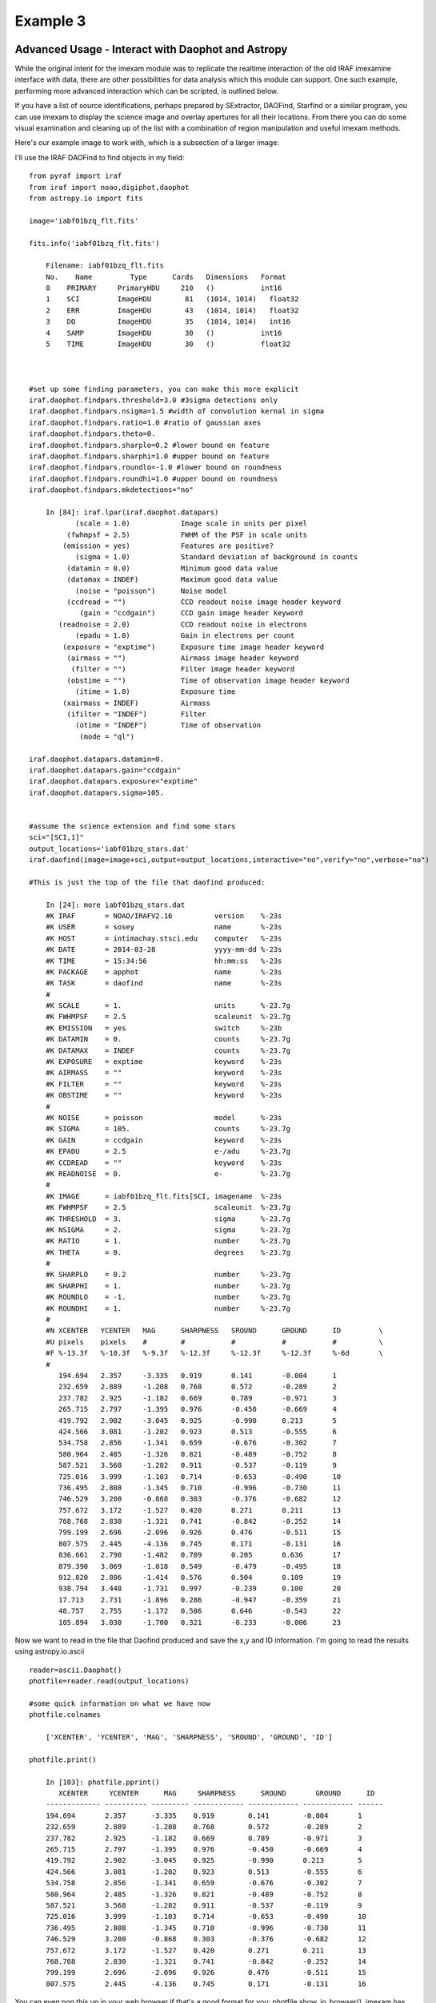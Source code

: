 =========
Example 3
=========

Advanced Usage - Interact with Daophot and Astropy
--------------------------------------------------
While the original intent for the imexam module was to replicate the realtime interaction of the old IRAF imexamine interface with data, there are other possibilities for data analysis which this module can support.
One such example, performing more advanced interaction which can be scripted, is outlined below.

If you have  a  list of source identifications, perhaps prepared by SExtractor, DAOFind, Starfind or a similar program, you can use imexam to display the science image and overlay apertures for all their locations. From there you can do some visual examination and cleaning up of the list with a combination of region manipulation and useful imexam methods.

Here's our example image to work with, which is a subsection of a larger image:

.. image:: ../_static/photometry_subsection.png
    :height: 400
    :width: 600
    :alt: subsection of image being examined



I'll use the IRAF DAOFind to find objects in my field:

::


    from pyraf import iraf
    from iraf import noao,digiphot,daophot
    from astropy.io import fits

    image='iabf01bzq_flt.fits'

    fits.info('iabf01bzq_flt.fits')

        Filename: iabf01bzq_flt.fits
        No.    Name         Type      Cards   Dimensions   Format
        0    PRIMARY     PrimaryHDU     210   ()           int16
        1    SCI         ImageHDU        81   (1014, 1014)   float32
        2    ERR         ImageHDU        43   (1014, 1014)   float32
        3    DQ          ImageHDU        35   (1014, 1014)   int16
        4    SAMP        ImageHDU        30   ()           int16
        5    TIME        ImageHDU        30   ()           float32



    #set up some finding parameters, you can make this more explicit
    iraf.daophot.findpars.threshold=3.0 #3sigma detections only
    iraf.daophot.findpars.nsigma=1.5 #width of convolution kernal in sigma
    iraf.daophot.findpars.ratio=1.0 #ratio of gaussian axes
    iraf.daophot.findpars.theta=0.
    iraf.daophot.findpars.sharplo=0.2 #lower bound on feature
    iraf.daophot.findpars.sharphi=1.0 #upper bound on feature
    iraf.daophot.findpars.roundlo=-1.0 #lower bound on roundness
    iraf.daophot.findpars.roundhi=1.0 #upper bound on roundness
    iraf.daophot.findpars.mkdetections="no"

        In [84]: iraf.lpar(iraf.daophot.datapars)
               (scale = 1.0)            Image scale in units per pixel
             (fwhmpsf = 2.5)            FWHM of the PSF in scale units
            (emission = yes)            Features are positive?
               (sigma = 1.0)            Standard deviation of background in counts
             (datamin = 0.0)            Minimum good data value
             (datamax = INDEF)          Maximum good data value
               (noise = "poisson")      Noise model
             (ccdread = "")             CCD readout noise image header keyword
                (gain = "ccdgain")      CCD gain image header keyword
           (readnoise = 2.0)            CCD readout noise in electrons
               (epadu = 1.0)            Gain in electrons per count
            (exposure = "exptime")      Exposure time image header keyword
             (airmass = "")             Airmass image header keyword
              (filter = "")             Filter image header keyword
             (obstime = "")             Time of observation image header keyword
               (itime = 1.0)            Exposure time
            (xairmass = INDEF)          Airmass
             (ifilter = "INDEF")        Filter
               (otime = "INDEF")        Time of observation
                (mode = "ql")

    iraf.daophot.datapars.datamin=0.
    iraf.daophot.datapars.gain="ccdgain"
    iraf.daophot.datapars.exposure="exptime"
    iraf.daophot.datapars.sigma=105.


    #assume the science extension and find some stars
    sci="[SCI,1]"
    output_locations='iabf01bzq_stars.dat'
    iraf.daofind(image=image+sci,output=output_locations,interactive="no",verify="no",verbose="no")

    #This is just the top of the file that daofind produced:

        In [24]: more iabf01bzq_stars.dat
        #K IRAF       = NOAO/IRAFV2.16          version    %-23s
        #K USER       = sosey                   name       %-23s
        #K HOST       = intimachay.stsci.edu    computer   %-23s
        #K DATE       = 2014-03-28              yyyy-mm-dd %-23s
        #K TIME       = 15:34:56                hh:mm:ss   %-23s
        #K PACKAGE    = apphot                  name       %-23s
        #K TASK       = daofind                 name       %-23s
        #
        #K SCALE      = 1.                      units      %-23.7g
        #K FWHMPSF    = 2.5                     scaleunit  %-23.7g
        #K EMISSION   = yes                     switch     %-23b
        #K DATAMIN    = 0.                      counts     %-23.7g
        #K DATAMAX    = INDEF                   counts     %-23.7g
        #K EXPOSURE   = exptime                 keyword    %-23s
        #K AIRMASS    = ""                      keyword    %-23s
        #K FILTER     = ""                      keyword    %-23s
        #K OBSTIME    = ""                      keyword    %-23s
        #
        #K NOISE      = poisson                 model      %-23s
        #K SIGMA      = 105.                    counts     %-23.7g
        #K GAIN       = ccdgain                 keyword    %-23s
        #K EPADU      = 2.5                     e-/adu     %-23.7g
        #K CCDREAD    = ""                      keyword    %-23s
        #K READNOISE  = 0.                      e-         %-23.7g
        #
        #K IMAGE      = iabf01bzq_flt.fits[SCI, imagename  %-23s
        #K FWHMPSF    = 2.5                     scaleunit  %-23.7g
        #K THRESHOLD  = 3.                      sigma      %-23.7g
        #K NSIGMA     = 2.                      sigma      %-23.7g
        #K RATIO      = 1.                      number     %-23.7g
        #K THETA      = 0.                      degrees    %-23.7g
        #
        #K SHARPLO    = 0.2                     number     %-23.7g
        #K SHARPHI    = 1.                      number     %-23.7g
        #K ROUNDLO    = -1.                     number     %-23.7g
        #K ROUNDHI    = 1.                      number     %-23.7g
        #
        #N XCENTER   YCENTER   MAG      SHARPNESS   SROUND      GROUND      ID         \
        #U pixels    pixels    #        #           #           #           #          \
        #F %-13.3f   %-10.3f   %-9.3f   %-12.3f     %-12.3f     %-12.3f     %-6d       \
        #
           194.694   2.357     -3.335   0.919       0.141       -0.004      1
           232.659   2.889     -1.208   0.768       0.572       -0.289      2
           237.782   2.925     -1.182   0.669       0.789       -0.971      3
           265.715   2.797     -1.395   0.976       -0.450      -0.669      4
           419.792   2.902     -3.045   0.925       -0.990      0.213       5
           424.566   3.081     -1.202   0.923       0.513       -0.555      6
           534.758   2.856     -1.341   0.659       -0.676      -0.302      7
           580.964   2.485     -1.326   0.821       -0.489      -0.752      8
           587.521   3.568     -1.282   0.911       -0.537      -0.119      9
           725.016   3.999     -1.103   0.714       -0.653      -0.490      10
           736.495   2.808     -1.345   0.710       -0.996      -0.730      11
           746.529   3.200     -0.868   0.303       -0.376      -0.682      12
           757.672   3.172     -1.527   0.420       0.271       0.211       13
           768.768   2.830     -1.321   0.741       -0.842      -0.252      14
           799.199   2.696     -2.096   0.926       0.476       -0.511      15
           807.575   2.445     -4.136   0.745       0.171       -0.131      16
           836.661   2.790     -1.482   0.709       0.205       0.636       17
           879.390   3.069     -1.018   0.549       -0.479      -0.495      18
           912.820   2.806     -1.414   0.576       0.504       0.109       19
           938.794   3.448     -1.731   0.997       -0.239      0.100       20
           17.713    2.731     -1.896   0.286       -0.947      -0.359      21
           48.757    2.755     -1.172   0.586       0.646       -0.543      22
           105.894   3.030     -1.700   0.321       -0.233      -0.006      23

Now we want to read in the file that Daofind produced and save the x,y and ID information.
I'm going to read the results using  astropy.io.ascii

::

    reader=ascii.Daophot()
    photfile=reader.read(output_locations)

    #some quick information on what we have now
    photfile.colnames

        ['XCENTER', 'YCENTER', 'MAG', 'SHARPNESS', 'SROUND', 'GROUND', 'ID']

    photfile.print()

        In [103]: photfile.pprint()
           XCENTER     YCENTER      MAG     SHARPNESS      SROUND       GROUND      ID
        ------------- ---------- --------- ------------ ------------ ------------ ------
        194.694       2.357      -3.335    0.919        0.141        -0.004       1
        232.659       2.889      -1.208    0.768        0.572        -0.289       2
        237.782       2.925      -1.182    0.669        0.789        -0.971       3
        265.715       2.797      -1.395    0.976        -0.450       -0.669       4
        419.792       2.902      -3.045    0.925        -0.990       0.213        5
        424.566       3.081      -1.202    0.923        0.513        -0.555       6
        534.758       2.856      -1.341    0.659        -0.676       -0.302       7
        580.964       2.485      -1.326    0.821        -0.489       -0.752       8
        587.521       3.568      -1.282    0.911        -0.537       -0.119       9
        725.016       3.999      -1.103    0.714        -0.653       -0.490       10
        736.495       2.808      -1.345    0.710        -0.996       -0.730       11
        746.529       3.200      -0.868    0.303        -0.376       -0.682       12
        757.672       3.172      -1.527    0.420        0.271        0.211        13
        768.768       2.830      -1.321    0.741        -0.842       -0.252       14
        799.199       2.696      -2.096    0.926        0.476        -0.511       15
        807.575       2.445      -4.136    0.745        0.171        -0.131       16


You can even pop this up in your web browser if that's a good format for you: photfile.show_in_browser().
imexam has several functions to help display regions on the DS9 window. Since we have this data loaded into memory, the one we will use here is mark_region_from_array().

Let's make an array that the method will accept, namely a list of tuples which contain the (x,y,comment) that we want marked to the display. It will also accept any iterator containing a tuple of (x,y,comment).

::

    #lets make a list of our locations as a tuple of x,y,comment
    #we'll cut the list to a smaller area and only include those points whose mag is < -4.
    locations=list()
    for point in range(0,len(photfile['XCENTER']),1):
        if photfile['MAG'][point] < -4:
            locations.append((photfile['XCENTER'][point],photfile['YCENTER'][point],photfile['ID'][point]))

    #so the first item looks like:
    In [91]: locations[0]
    Out[91]: (807.57500000000005, 2.4449999999999998, 16)


Let's open up a DS9 window (if you haven't already) and display your image. This will let us display our source locations and play with them

::

    viewer=imexam.connect()
    viewer.load_fits('iabf01bzq_flt.fits')
    viewer.scale() #scale to DS9 zscale by default
    viewer.mark_region_from_array(locations)



.. image:: ../_static/iab_locations.png
    :height: 400
    :width: 600
    :alt: subsection of image being examined


Now we can get rid of some of the stars by hand and save a new file of locations we like. I did this arbitrarily because I decided I didn't like stars in this part of space. Click on the regions you don't want and delete them from the screen. You can even add more regions of your own choosing.


.. image:: ../_static/iab_badstars.png
    :height: 400
    :width: 600
    :alt: subsection of image being examined


You can save these new regions to a DS9 style region file, either through DS9 or imexam

::

    viewer.save_regions('badstars.reg')


Here is what the saved region file looks like, you can choose to import this file into any future DS9 display of the same image using the viewer.load_regions() method. You might also want to parse the file to save just the location and comment information in a separate text file.

::


    In [7]: !head badstars.reg
    # Region file format: DS9 version 4.1
    # Filename: /Users/sosey/ssb/sosey/testme/iabf01bzq_flt.fits[SCI]
    global color=green dashlist=8 3 width=1 font="helvetica 10 normal roman" select=1 highlite=1 dash=0 fixed=0 edit=1 move=1 delete=1 include=1 source=1
    fk5
    circle(0:22:38.709,-72:02:50.58,0.677464")
    # text(0:22:39.097,-72:02:50.86) font="time 12 bold" text={ 16 }
    circle(0:22:36.340,-72:02:58.27,0.677464")
    # text(0:22:36.729,-72:02:58.55) font="time 12 bold" text={ 140 }
    circle(0:22:29.068,-72:03:20.78,0.677464")
    # text(0:22:29.457,-72:03:21.06) font="time 12 bold" text={ 225 }

                . . .

    # text(0:22:56.855,-72:04:23.16) font="time 12 bold" text={ 21985 }
    circle(0:22:42.791,-72:05:04.04,0.677464")
    # text(0:22:43.180,-72:05:04.32) font="time 12 bold" text={ 22002 }
    box(0:22:45.694,-72:04:19.19,14.593",13.1774",149.933) # color=red font="helvetica 16 normal roman" text={I DONT LIKE THE STARS HERE}


Advanced Usage II - Cycle through objects from a list
-----------------------------------------------------

This example will step through a list of object locations and center that object in the DS9 window with a narrow zoom so that you can examine it further (think about PSF profile creation options here..)


If you haven't already, start DS9 and load your image into the viewer. I'll assume that you started DS9 outside of imexam and will need to connect to the window first.

::

    import imexam
    imexam.list_active_ds9()

        DS9 1396283378.28 gs 82a7e75f:53892 sosey

    viewer=imexam.connect('82a7e75f:53892')

    #A little unsure this is the correct window? Let's check by asking what image is loaded. The image I'm working with is iabf01bzq_flt.fits

    viewer.get_data_filename()

        '/Users/sosey/ssb/sosey/testme/iabf01bzq_flt.fits'  <-- notice it returned the full pathname to the file

    viewer.zoomtofit()  <-- let's zoom out  to see the whole image, incase just a small section was loaded


Read in your list of object locations, I'll use the same DAOphot targets from the previous example

::

    from astropy.io import ascii
    reader=ascii.Daophot()
    output_locations='iabf01bzq_stars.dat'
    photfile=reader.read(output_locations)

    #make some cuts on the list

    locations=list()
    for point in range(0,len(photfile['XCENTER']),1):
        if photfile['MAG'][point] < -4:
            locations.append((photfile['XCENTER'][point],photfile['YCENTER'][point],photfile['ID'][point])) <-- appending tuple to the list



Take your list of locations and cycle through each one, displaying a zoomed in section on the DS9 window and starting imexam for each coordinate. I'm just going to go through 10 or so random stars. You can set this up however you like, including using a keystroke as your stopping condition in conjunction with the viewer.readcursor()

I'll also mark the object we're interested in on the display for reference

::

    viewer.zoom(8)
    for object in locations[100:110]:
        viewer.panto_image(object[0],object[1])
        viewer.mark_region_from_array(object)
        viewer.imexam()
